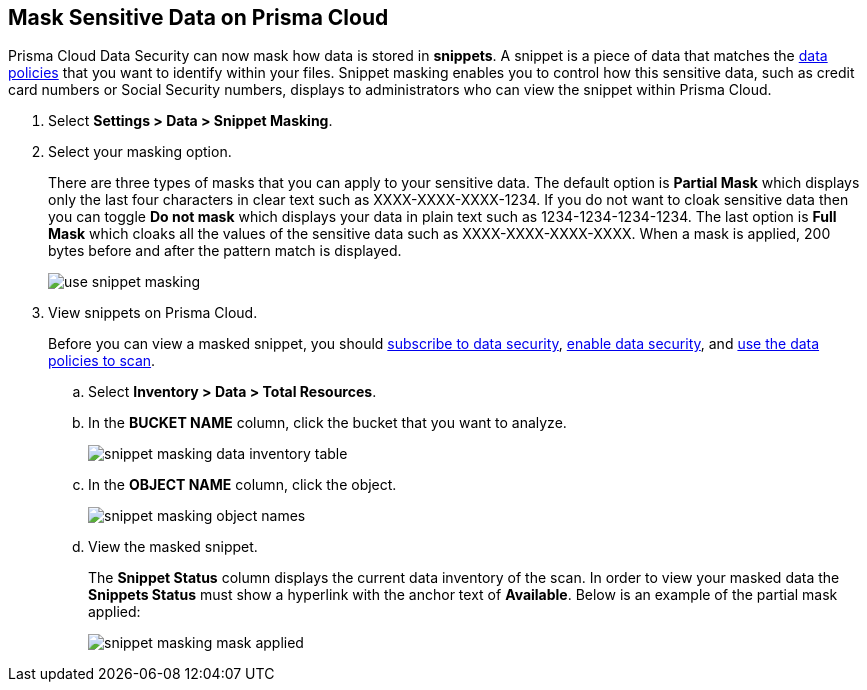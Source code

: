 :topic_type: task
[.task]
[#id67d7e5c7-6f23-45f2-b7c3-79c5fde93d17]
== Mask Sensitive Data on Prisma Cloud

Prisma Cloud Data Security can now mask how data is stored in *snippets*. A snippet is a piece of data that matches the xref:data-policies.adoc[data policies] that you want to identify within your files. Snippet masking enables you to control how this sensitive data, such as credit card numbers or Social Security numbers, displays to administrators who can view the snippet within Prisma Cloud.

[.procedure]
. Select *Settings > Data > Snippet Masking*.

. Select your masking option.
+
There are three types of masks that you can apply to your sensitive data. The default option is *Partial Mask* which displays only the last four characters in clear text such as XXXX-XXXX-XXXX-1234. If you do not want to cloak sensitive data then you can toggle *Do not mask* which displays your data in plain text such as 1234-1234-1234-1234. The last option is *Full Mask* which cloaks all the values of the sensitive data such as XXXX-XXXX-XXXX-XXXX. When a mask is applied, 200 bytes before and after the pattern match is displayed.
+
image::administration/use-snippet-masking.png[]

. View snippets on Prisma Cloud.
+
Before you can view a masked snippet, you should xref:../configure-data-security/subscribe-to-data-security/subscribe-to-data-security.adoc.adoc[subscribe to data security], xref:../configure-data-security/subscribe-to-data-security/data-security-for-aws-account.adoc[enable data security], and xref:data-policies.adoc[use the data policies to scan].
+
.. Select *Inventory > Data > Total Resources*.

.. In the *BUCKET NAME* column, click the bucket that you want to analyze.
+
image::administration/snippet-masking-data-inventory-table.png[]

.. In the *OBJECT NAME* column, click the object.
+
image::administration/snippet-masking-object-names.png[]

.. View the masked snippet.
+
The *Snippet Status* column displays the current data inventory of the scan. In order to view your masked data the *Snippets Status* must show a hyperlink with the anchor text of *Available*. Below is an example of the partial mask applied:
+
image::administration/snippet-masking-mask-applied.png[]
